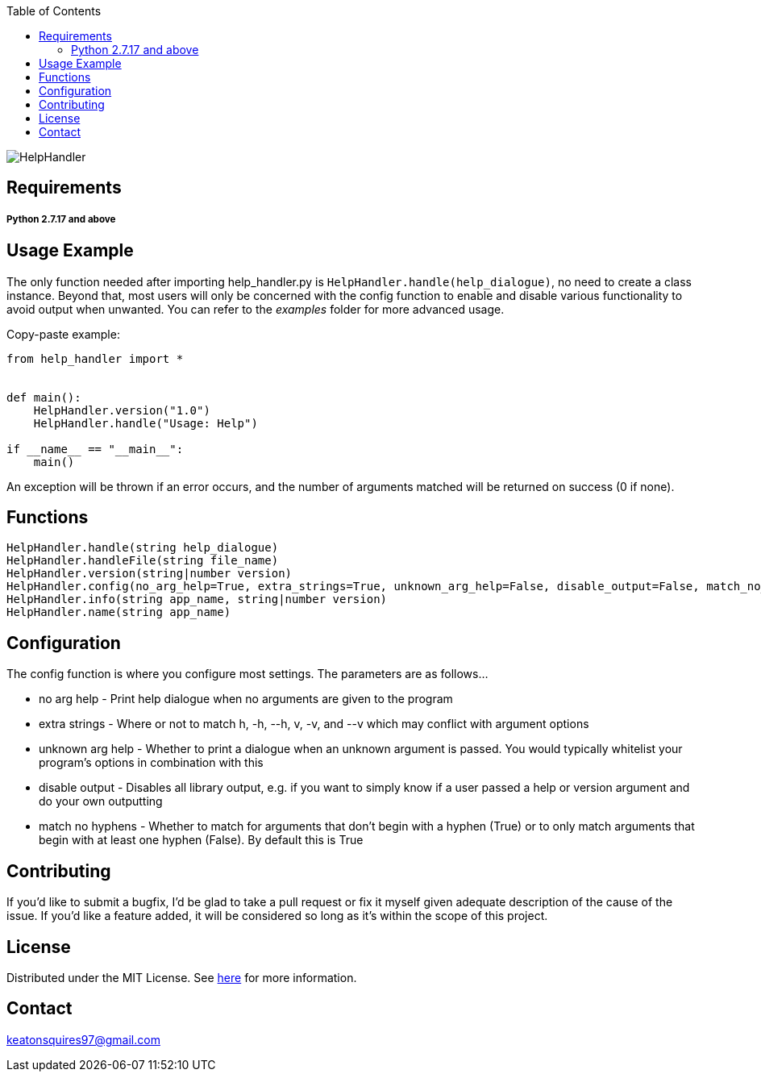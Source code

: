 :toc:
:blank: pass:[ +]

image:https://www.dropbox.com/s/qvtu9z2c4xekaww/f6d766cccecd96c622788a4aa99b438d1ab4abc9faee901949ea14beec23b5ee.png?raw=1[alt="HelpHandler"]




Requirements
------------
##### Python 2.7.17 and above


Usage Example
-------------
The only function needed after importing help_handler.py is ```HelpHandler.handle(help_dialogue)```, no need to create a class instance. Beyond that, most users will only be concerned with the config function to enable and disable various functionality to avoid output when unwanted. You can refer to the _examples_ folder for more advanced usage.

Copy-paste example:
[source,python]
----------
from help_handler import *


def main():
    HelpHandler.version("1.0")
    HelpHandler.handle("Usage: Help")

if __name__ == "__main__":
    main()
----------
An exception will be thrown if an error occurs, and the number of arguments matched will be returned on success (0 if none).



Functions
---------
[source,python]
----------
HelpHandler.handle(string help_dialogue)
HelpHandler.handleFile(string file_name)
HelpHandler.version(string|number version)
HelpHandler.config(no_arg_help=True, extra_strings=True, unknown_arg_help=False, disable_output=False, match_no_hyphens=True)
HelpHandler.info(string app_name, string|number version)
HelpHandler.name(string app_name)
----------

Configuration
-------------
The config function is where you configure most settings. The parameters are as follows...

- no arg help       - Print help dialogue when no arguments are given to the program
- extra strings     - Where or not to match h, -h, --h, v, -v, and --v which may conflict with argument options
- unknown arg help  - Whether to print a dialogue when an unknown argument is passed. You would typically whitelist your program's options in combination with this
- disable output    - Disables all library output, e.g. if you want to simply know if a user passed a help or version argument and do your own outputting
- match no hyphens  - Whether to match for arguments that don't begin with a hyphen (True) or to only match arguments that begin with at least one hyphen (False). By default this is True 


Contributing
------------
If you'd like to submit a bugfix, I'd be glad to take a pull request or fix it myself given adequate description of the cause of the issue. If you'd like a feature added, it will be  considered so long as it's within the scope of this project.


License
-------
Distributed under the MIT License. See link:https://github.com/Inaff/Help-Handler/blob/master/LICENSE[here] for more information.


Contact
------
keatonsquires97@gmail.com


